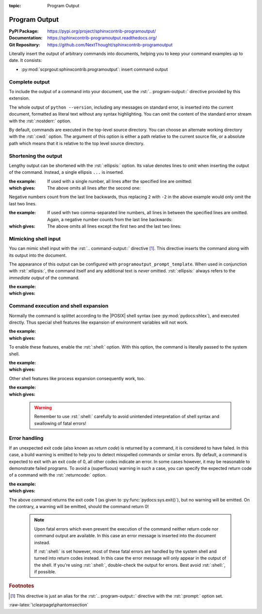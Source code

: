 :topic: Program Output

.. index::
   triple: Sphinx; Extension; Program Output

Program Output
##############

:PyPI Package:   https://pypi.org/project/sphinxcontrib-programoutput/
:Documentation:  https://sphinxcontrib-programoutput.readthedocs.org/
:Git Repository: https://github.com/NextThought/sphinxcontrib-programoutput

Literally insert the output of arbitrary commands into documents, helping
you to keep your command examples up to date. It consists:

* :py:mod:`scprgout:sphinxcontrib.programoutput`: insert command output

Complete output
***************

To include the output of a command into your document, use the
:rst:`.. program-output::` directive provided by this extension.

.. rst:directive:: program-output

   For more details, see :rst:dir:`scprgout:program-output` directive.

   :the example:

      .. code-block:: rst
         :linenos:

         .. program-output:: python --version

   :which gives:

      .. program-output:: python --version

The whole output of ``python --version``, including any messages on
standard error, is inserted into the current document, formatted as
literal text without any syntax highlighting. You can omit the content
of the standard error stream with the :rst:`:nostderr:` option.

By default, commands are executed in the top-level source directory. You can
choose an alternate working directory with the :rst:`:cwd:` option. The
argument of this option is either a path relative to the current source
file, or a absolute path which means that it is relative to the top level
source directory.

Shortening the output
*********************

Lengthy output can be shortened with the :rst:`:ellipsis:` option. Its value
denotes lines to omit when inserting the output of the command. Instead,
a single ellipsis ``...`` is inserted.

:the example:

   If used with a single number, all lines after the specified line
   are omitted:

   .. code-block:: rst
      :linenos:

      .. program-output:: python --help
         :ellipsis: 2

:which gives:

   The above omits all lines after the second one:

   .. program-output:: python --help
      :ellipsis: 2

Negative numbers count from the last line backwards, thus replacing ``2``
with ``-2`` in the above example would only omit the last two lines.

:the example:

   If used with two comma-separated line numbers, all lines in between
   the specified lines are omitted. Again, a negative number counts
   from the last line backwards:

   .. code-block:: rst
      :linenos:

      .. program-output:: python --help
         :caption: First two and last second lines from :command:`python --help`
         :name: program-output-python-help
         :ellipsis: 2,-2

:which gives:

   The above omits all lines except the first two and the last two lines:

   .. program-output:: python --help
      :caption: First two and last second lines from :command:`python --help`
      :name: program-output-python-help
      :ellipsis: 2,-2

Mimicking shell input
*********************

You can mimic shell input with the :rst:`.. command-output::` directive
[#alias]_. This directive inserts the command along with its output into
the document.

.. rst:directive:: command-output

   For more details, see :rst:dir:`scprgout:command-output` directive.

   :the example:

      .. code-block:: rst
         :linenos:

         .. command-output:: python --version

   :which gives:

      .. command-output:: python --version

The appearance of this output can be configured with
:literal:`programoutput_prompt_template`.  When used in conjunction with
:rst:`:ellipsis:`, the command itself and any additional text is *never*
omitted. :rst:`:ellipsis:` always refers to the *immediate output* of the
command.

:the example:

   .. code-block:: rst
      :linenos:

      .. command-output:: python --help
         :caption: First two lines from :command:`python --help` with prompt
         :name: command-output-python-help
         :ellipsis: 2

:which gives:

   .. command-output:: python --help
      :caption: First two lines from :command:`python --help` with prompt
      :name: command-output-python-help
      :ellipsis: 2

Command execution and shell expansion
*************************************

Normally the command is splittet according to the |POSIX| shell syntax (see
:py:mod:`pydocs:shlex`), and executed directly.  Thus special shell features
like expansion of environment variables will not work.

:the example:

   .. code-block:: rst
      :linenos:

      .. command-output:: echo "$USER"

:which gives:

   .. command-output:: echo "$USER"

To enable these features, enable the :rst:`:shell:` option.  With this
option, the command is literally passed to the system shell.

:the example:

   .. code-block:: rst
      :linenos:

      .. command-output:: echo "$USER"
         :shell:

:which gives:

   .. command-output:: echo "$USER"
      :shell:

Other shell features like process expansion consequently work, too.

:the example:

   .. code-block:: rst
      :linenos:

      .. command-output:: ls -l $(which grep)
         :shell:

:which gives:

   .. command-output:: ls -l $(which grep)
      :shell:

.. pull-quote::

   .. warning:: Remember to use :rst:`:shell:` carefully to avoid unintended
                interpretation of shell syntax and swallowing of fatal errors!

Error handling
**************

If an unexpected exit code (also known as *return code*) is returned by a
command, it is considered to have failed. In this case, a build warning is
emitted to help you to detect misspelled commands or similar errors. By
default, a command is expected to exit with an exit code of 0, all other
codes indicate an error. In some cases however, it may be reasonable to
demonstrate failed programs. To avoid a (superfluous) warning in such a
case, you can specify the expected return code of a command with the
:rst:`:returncode:` option.

:the example:

   .. code-block:: rst
      :linenos:

      .. command-output:: python -c 'import sys, platform; print(sys.version); sys.exit(1)'
         :returncode: 1

:which gives:

   .. command-output:: python -c 'import sys, platform; print(sys.version); sys.exit(1)'
      :returncode: 1

The above command returns the exit code 1 (as given to
:py:func:`pydocs:sys.exit()`), but no warning will be emitted. On the
contrary, a warning will be emitted, should the command return 0!

.. pull-quote::

   .. note::

      Upon fatal errors which even prevent the execution of the command
      neither return code nor command output are available. In this case
      an error message is inserted into the document instead.

      If :rst:`:shell:` is set however, most of these fatal errors are
      handled by the system shell and turned into return codes instead.
      In this case the error message will only appear in the output of
      the shell. If you're using :rst:`:shell:`, double-check the output
      for errors. Best avoid :rst:`:shell:`, if possible.

.. rubric:: Footnotes

.. [#alias] This directive is just an alias for the :rst:`.. program-output::`
            directive with the :rst:`:prompt:` option set.

:raw-latex:`\clearpage\phantomsection`

.. Local variables:
   coding: utf-8
   mode: text
   mode: rst
   End:
   vim: fileencoding=utf-8 filetype=rst :
